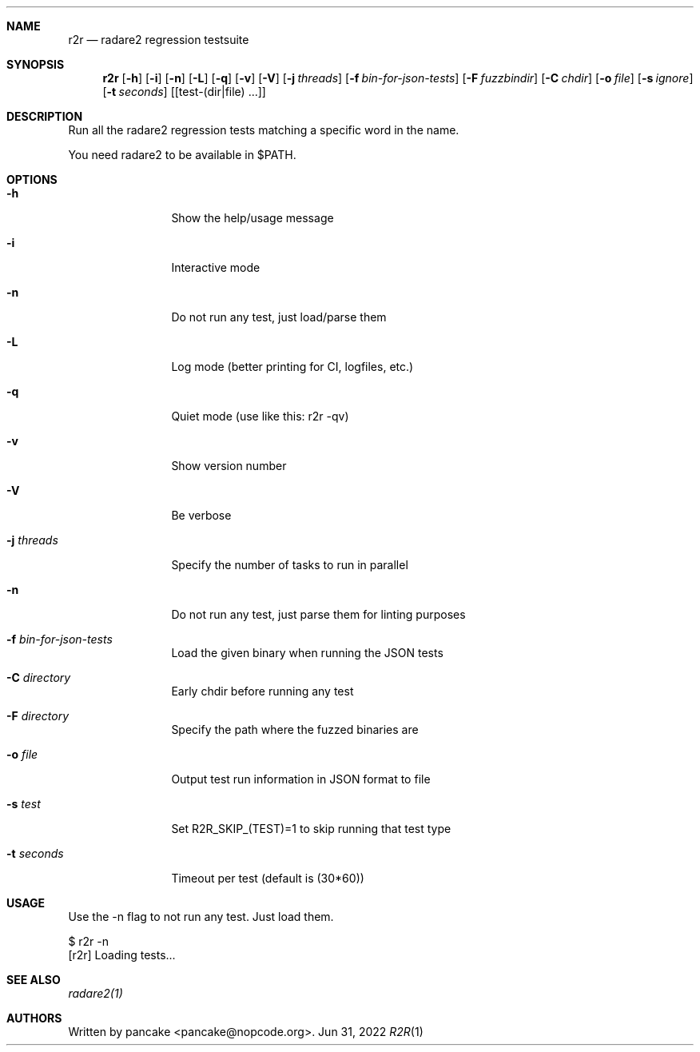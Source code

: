 .Dd Jun 31, 2022
.Dt R2R 1
.Sh NAME
.Nm r2r
.Nd radare2 regression testsuite
.Sh SYNOPSIS
.Nm r2r
.Op Fl h
.Op Fl i
.Op Fl n
.Op Fl L
.Op Fl q
.Op Fl v
.Op Fl V
.Op Fl j Ar threads
.Op Fl f Ar bin-for-json-tests
.Op Fl F Ar fuzzbindir
.Op Fl C Ar chdir
.Op Fl o Ar file
.Op Fl s Ar ignore
.Op Fl t Ar seconds
.Op [test-(dir|file) ...]
.Sh DESCRIPTION
Run all the radare2 regression tests matching a specific word in the name.
.Pp
You need radare2 to be available in $PATH.
.Sh OPTIONS
.Bl -tag -width Fl
.It Fl h
Show the help/usage message
.It Fl i
Interactive mode
.It Fl n
Do not run any test, just load/parse them
.It Fl L
Log mode (better printing for CI, logfiles, etc.)
.It Fl q
Quiet mode (use like this: r2r -qv)
.It Fl v
Show version number
.It Fl V
Be verbose
.It Fl j Ar threads
Specify the number of tasks to run in parallel
.It Fl n
Do not run any test, just parse them for linting purposes
.It Fl f Ar bin-for-json-tests
Load the given binary when running the JSON tests
.It Fl C Ar directory
Early chdir before running any test
.It Fl F Ar directory
Specify the path where the fuzzed binaries are
.It Fl o Ar file
Output test run information in JSON format to file
.It Fl s Ar test
Set R2R_SKIP_(TEST)=1 to skip running that test type
.It Fl t Ar seconds
Timeout per test (default is (30*60))
.El
.Sh USAGE
.Pp
Use the -n flag to not run any test. Just load them.
.Pp
  $ r2r -n
  [r2r] Loading tests...
.Pp
.Sh SEE ALSO
.Pp
.Xr radare2(1)
.Sh AUTHORS
.Pp
Written by pancake <pancake@nopcode.org>.
